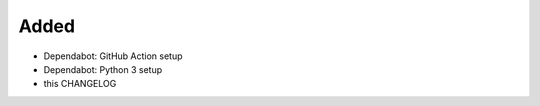 .. A new scriv changelog fragment.
..
.. Uncomment the header that is right (remove the leading dots).
..
Added
.....

- Dependabot:  GitHub Action setup

- Dependabot:  Python 3 setup

- this CHANGELOG

.. Changed
.. .......
..
.. - A bullet item for the Changed category.
..
.. Deprecated
.. ..........
..
.. - A bullet item for the Deprecated category.
..
.. Fixed
.. .....
..
.. - A bullet item for the Fixed category.
..
.. Removed
.. .......
..
.. - A bullet item for the Removed category.
..
.. Security
.. ........
..
.. - A bullet item for the Security category.
..

